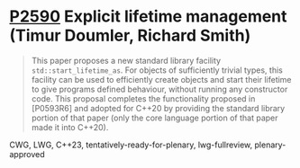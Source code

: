 * [[https://wg21.link/p2590][P2590]] Explicit lifetime management (Timur Doumler, Richard Smith)
:PROPERTIES:
:CUSTOM_ID: p2590-explicit-lifetime-management-timur-doumler-richard-smith
:END:

#+begin_quote
This paper proposes a new standard library facility
~std::start_lifetime_as~. For objects of sufficiently trivial types, this
facility can be used to efficiently create objects and start their lifetime to
give programs defined behaviour, without running any constructor code. This
proposal completes the functionality proposed in [P0593R6] and adopted for
C++20 by providing the standard library portion of that paper (only the core
language portion of that paper made it into C++20).
#+end_quote

CWG, LWG, C++23, tentatively-ready-for-plenary, lwg-fullreview, plenary-approved
